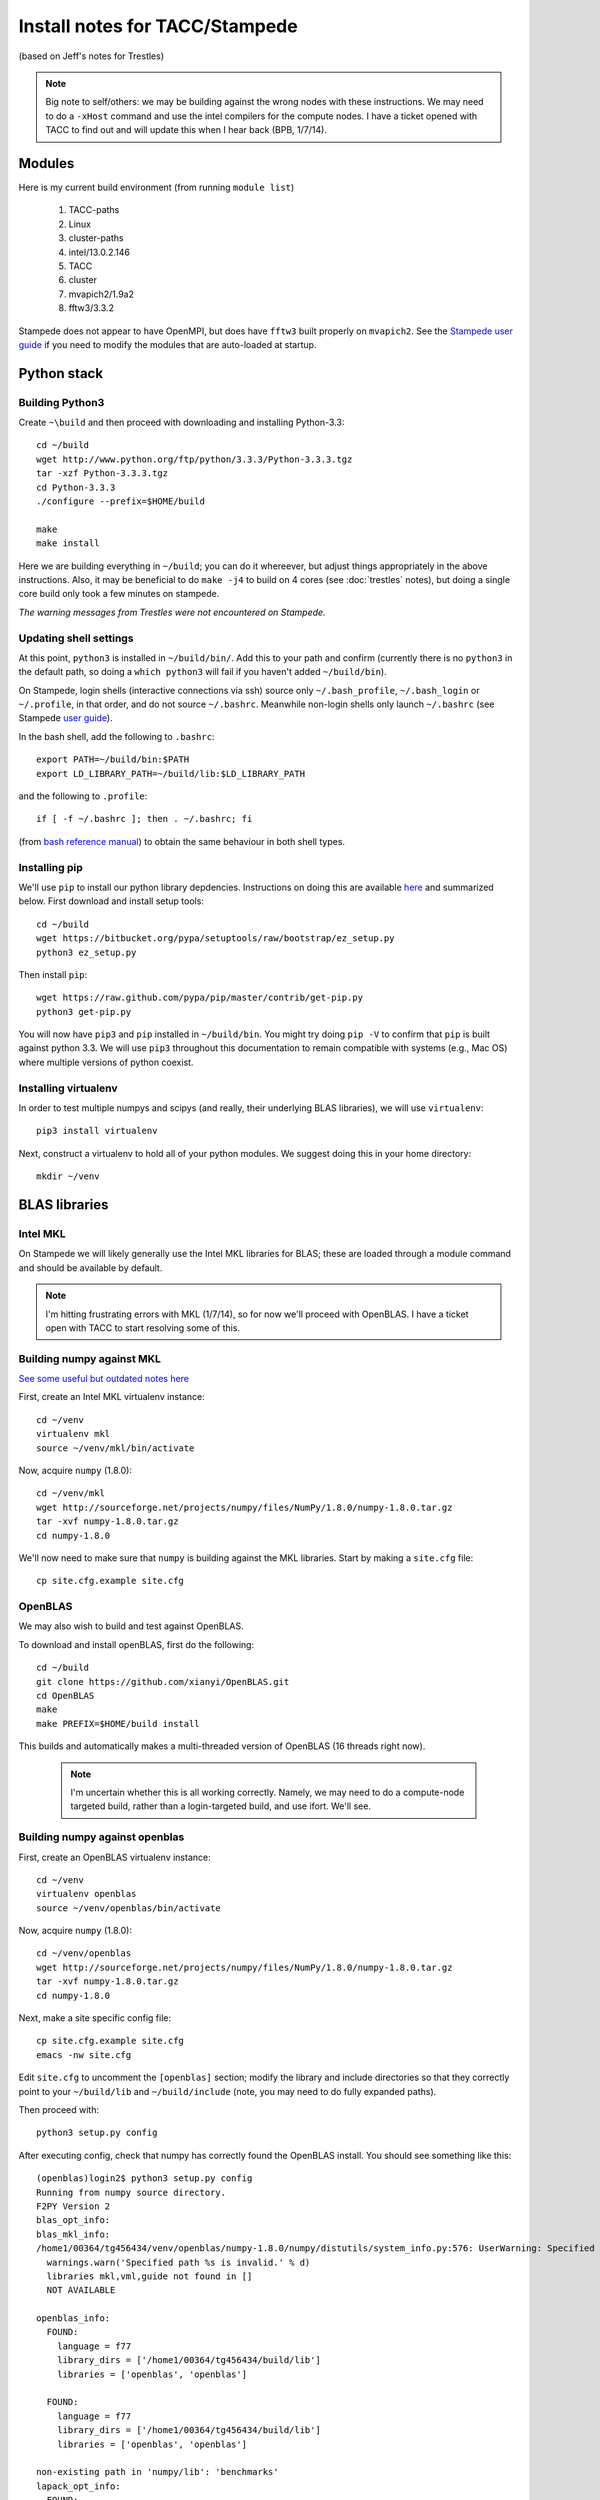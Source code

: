 Install notes for TACC/Stampede
***************************************************************************
(based on Jeff's notes for Trestles)

.. note ::

  Big note to self/others: we may be building against the wrong nodes
  with these instructions.  We may need to do a ``-xHost`` command and use
  the intel compilers for the compute nodes.  I have a ticket opened
  with TACC to find out and will update this when I hear back (BPB, 1/7/14).


Modules
==========================================

Here is my current build environment (from running ``module list``)

  1) TACC-paths
  2) Linux
  3) cluster-paths
  4) intel/13.0.2.146
  5) TACC  
  6) cluster  
  7) mvapich2/1.9a2   
  8) fftw3/3.3.2

Stampede does not appear to have OpenMPI, but does have ``fftw3`` built
properly on ``mvapich2``.  See the `Stampede user guide <https://www.tacc.utexas.edu/user-services/user-guides/stampede-user-guide#compenv-modules-login>`_
if you need to modify the modules that are auto-loaded at startup.

Python stack
=========================

Building Python3
--------------------------

Create ``~\build`` and then proceed with downloading and installing Python-3.3::

    cd ~/build
    wget http://www.python.org/ftp/python/3.3.3/Python-3.3.3.tgz
    tar -xzf Python-3.3.3.tgz
    cd Python-3.3.3
    ./configure --prefix=$HOME/build

    make
    make install

Here we are building everything in ``~/build``; you can do it
whereever, but adjust things appropriately in the above instructions.
Also, it may be beneficial to do ``make -j4`` to build on 4 cores
(see :doc:`trestles` notes), but doing a single core build only took a
few minutes on stampede.

*The warning messages from Trestles were not encountered on Stampede.*

Updating shell settings
------------------------------

At this point, ``python3`` is installed in ``~/build/bin/``.  Add this
to your path and confirm (currently there is no ``python3`` in the
default path, so doing a ``which python3`` will fail if you haven't
added ``~/build/bin``).  

On Stampede, login shells (interactive connections via ssh) source
only ``~/.bash_profile``, ``~/.bash_login`` or ``~/.profile``, in that
order, and do not source ``~/.bashrc``.  Meanwhile non-login shells
only launch ``~/.bashrc`` 
(see Stampede `user guide <https://www.tacc.utexas.edu/user-services/user-guides/stampede-user-guide#compenv-startup-technical>`_).

In the bash shell, add the following to
``.bashrc``::

     export PATH=~/build/bin:$PATH
     export LD_LIBRARY_PATH=~/build/lib:$LD_LIBRARY_PATH

and the following to ``.profile``::

     if [ -f ~/.bashrc ]; then . ~/.bashrc; fi

(from `bash reference manual <https://www.gnu.org/software/bash/manual/html_node/Bash-Startup-Files.html>`_) 
to obtain the same behaviour in both shell types.

Installing pip
-------------------------

We'll use ``pip`` to install our python library depdencies.
Instructions on doing this are available `here <http://www.pip-installer.org/en/latest/installing.htm>`_ 
and summarized below.  First
download and install setup tools::

    cd ~/build
    wget https://bitbucket.org/pypa/setuptools/raw/bootstrap/ez_setup.py
    python3 ez_setup.py

Then install ``pip``::

    wget https://raw.github.com/pypa/pip/master/contrib/get-pip.py
    python3 get-pip.py

You will now have ``pip3`` and ``pip`` installed in ``~/build/bin``.
You might try doing ``pip -V`` to confirm that ``pip`` is built
against python 3.3.  We will use ``pip3`` throughout this
documentation to remain compatible with systems (e.g., Mac OS) where
multiple versions of python coexist.




Installing virtualenv
-------------------------

In order to test multiple numpys and scipys (and really, their
underlying BLAS libraries), we will use ``virtualenv``::

     pip3 install virtualenv

Next, construct a virtualenv to hold all of your python modules. We
suggest doing this in your home directory::

     mkdir ~/venv



BLAS libraries
======================================

Intel MKL
--------------------------
On Stampede we will likely generally use the Intel MKL libraries for
BLAS; these are loaded through a module command and should be
available by default.  

.. note ::

   I'm hitting frustrating errors with MKL (1/7/14), so for now we'll
   proceed with OpenBLAS.  I have a ticket open with TACC to start
   resolving some of this.

Building numpy against MKL
----------------------------------

`See some useful but outdated notes here <https://www.cac.cornell.edu/stampede/python/nscompile.aspx>`_

First, create an Intel MKL virtualenv instance::

     cd ~/venv
     virtualenv mkl
     source ~/venv/mkl/bin/activate

Now, acquire ``numpy`` (1.8.0)::

     cd ~/venv/mkl
     wget http://sourceforge.net/projects/numpy/files/NumPy/1.8.0/numpy-1.8.0.tar.gz
     tar -xvf numpy-1.8.0.tar.gz
     cd numpy-1.8.0

We'll now need to make sure that ``numpy`` is building against the MKL
libraries.  Start by making a ``site.cfg`` file::

     cp site.cfg.example site.cfg


OpenBLAS
--------------------------

We may also wish to build and test against
OpenBLAS.

To download and install openBLAS, first do the following::

      cd ~/build
      git clone https://github.com/xianyi/OpenBLAS.git
      cd OpenBLAS
      make
      make PREFIX=$HOME/build install

This builds and automatically makes a multi-threaded version of
OpenBLAS (16 threads right now). 

 .. note :: 

  I'm uncertain whether this is all working correctly.  Namely,
  we may need to do a compute-node targeted build, rather than a
  login-targeted build, and use ifort.  We'll see.

Building numpy against openblas
------------------------------------


First, create an OpenBLAS virtualenv instance::

     cd ~/venv
     virtualenv openblas
     source ~/venv/openblas/bin/activate

Now, acquire ``numpy`` (1.8.0)::

     cd ~/venv/openblas
     wget http://sourceforge.net/projects/numpy/files/NumPy/1.8.0/numpy-1.8.0.tar.gz
     tar -xvf numpy-1.8.0.tar.gz
     cd numpy-1.8.0

Next, make a site specific config file::

      cp site.cfg.example site.cfg
      emacs -nw site.cfg

Edit ``site.cfg`` to uncomment the ``[openblas]`` section; modify the
library and include directories so that they correctly point to your
``~/build/lib`` and ``~/build/include`` (note, you may need to do fully expanded
paths).

Then proceed with::

     python3 setup.py config

After executing config, check that numpy has correctly found the
OpenBLAS install.  You should see something like this:

::

      (openblas)login2$ python3 setup.py config
      Running from numpy source directory.
      F2PY Version 2
      blas_opt_info:
      blas_mkl_info:
      /home1/00364/tg456434/venv/openblas/numpy-1.8.0/numpy/distutils/system_info.py:576: UserWarning: Specified path /opt/apps/intel/13/composer_xe_2013.2.146/mkl/lib/em64t is invalid.
        warnings.warn('Specified path %s is invalid.' % d)
        libraries mkl,vml,guide not found in []
        NOT AVAILABLE

      openblas_info:
        FOUND:
          language = f77
          library_dirs = ['/home1/00364/tg456434/build/lib']
          libraries = ['openblas', 'openblas']

        FOUND:
          language = f77
          library_dirs = ['/home1/00364/tg456434/build/lib']
          libraries = ['openblas', 'openblas']

      non-existing path in 'numpy/lib': 'benchmarks'
      lapack_opt_info:
        FOUND:
          language = f77
          library_dirs = ['/home1/00364/tg456434/build/lib']
          libraries = ['openblas', 'openblas']

      /home1/00364/tg456434/build/lib/python3.3/distutils/dist.py:257: UserWarning: Unknown distribution option: 'define_macros'
        warnings.warn(msg)
      running config
      (openblas)login2$

Next do::

     python3 setup.py build
     python3 setup.py install

Test that things worked by launching ``python3`` and then doing::

     import numpy as np
     np.__config__.show()


*Note: if on ``import numpy as np`` you get an error on loading the
OpenBLAS shared library, see above note about ``$LD_LIBRARY_PATH``.*


Python library stack
=====================


Installing Scipy
-------------------------

Scipy is easier, because it just gets its config from numpy.  Download
an install in your appropriate ``~/venv/INSTANCE`` directory:

     wget http://sourceforge.net/projects/scipy/files/scipy/0.13.2/scipy-0.13.2.tar.gz
     tar -xvf scipy-0.13.2.tar.gz
     cd scipy-0.13.2


* `$ python setup.py config`

This notes a lack of UMFPACK...will that make a speed difference? Nevertheless, it works ok.

Do

* `$ python setup.py build`

if successful, 

* `$ python setup.py install`


Installing mpi4py
-----------------

This should just be pip installed, `$ pip install mpi4py`

Installing cython
-----------------

This should just be pip installed, `$ pip install cython`

Installing matplotlib
-----------------

This should just be pip installed, `$ pip install matplotlib`

UMFPACK
-------

Requires AMD (another package by the same group, not processor) and SuiteSparse_config, too.

Dedalus2
--------

With the modules set as above (for NOW), set `$ export
FFTW_PATH=/opt/fftw/3.3.3/gnu/openmpi/ib` and `$ export
MPI_PATH=/opt/openmpi/gnu/ib`. Then do `$ python setup.py build_ext
--inplace`.




